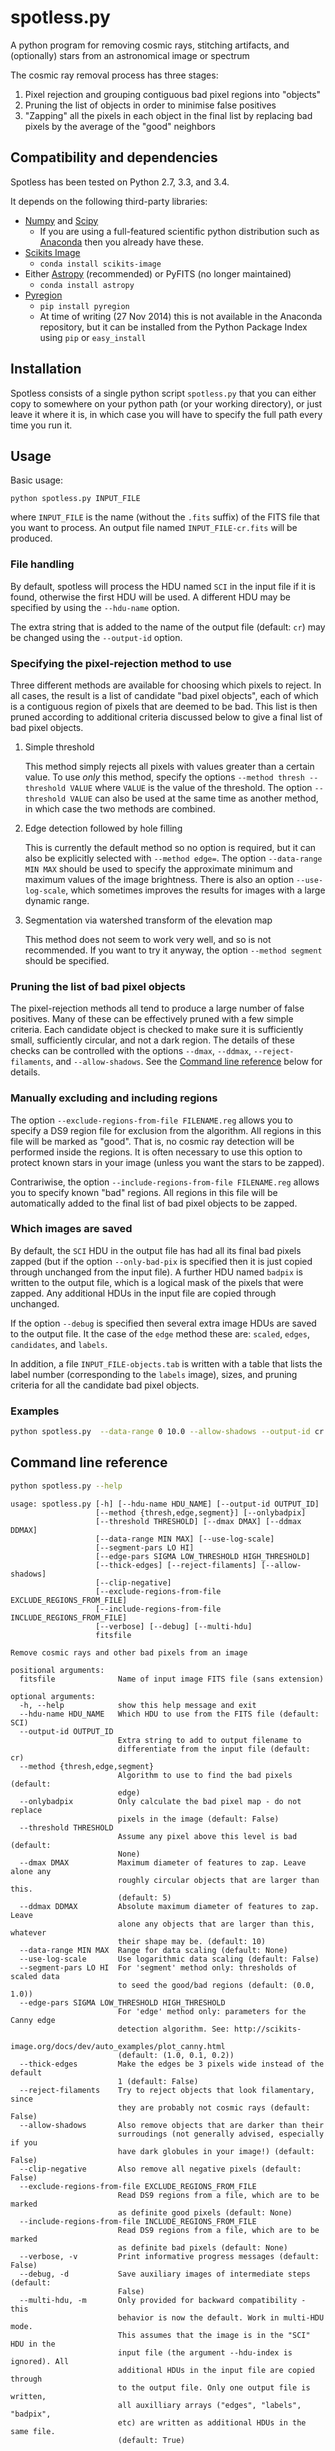 
* spotless.py

A python program for removing cosmic rays, stitching artifacts, and (optionally) stars from an astronomical image or spectrum

The cosmic ray removal process has three stages:

1. Pixel rejection and grouping contiguous bad pixel regions into "objects"
2. Pruning the list of objects in order to minimise false positives
3. "Zapping" all the pixels in each object in the final list by replacing bad pixels by the average of the "good" neighbors

** Compatibility and dependencies
Spotless has been tested on Python 2.7, 3.3, and 3.4. 

It depends on the following third-party libraries:
+ [[http://www.numpy.org][Numpy]] and [[http://www.scipy.org/install.html][Scipy]]
  + If you are using a full-featured scientific python distribution such as [[http://continuum.io/downloads.html][Anaconda]] then you already have these.
+ [[http://scikit-image.org][Scikits Image]]
  + =conda install scikits-image=
+ Either [[http://www.astropy.org][Astropy]] (recommended) or PyFITS (no longer maintained)
  + =conda install astropy=
+ [[https://pypi.python.org/pypi/pyregion][Pyregion]]
  + =pip install pyregion=
  + At time of writing (27 Nov 2014) this is not available in the Anaconda repository, but it can be installed from the Python Package Index using =pip= or =easy_install=

** Installation
Spotless consists of a single python script =spotless.py= that you can either copy to somewhere on your python path (or your working directory), or just leave it where it is, in which case you will have to specify the full path every time you run it.

** Usage
Basic usage: 
#+BEGIN_EXAMPLE
python spotless.py INPUT_FILE
#+END_EXAMPLE
where =INPUT_FILE= is the name (without the =.fits= suffix) of the FITS file that you want to process.  An output file named =INPUT_FILE-cr.fits= will be produced.  

*** File handling
By default, spotless will process the HDU named =SCI= in the input
file if it is found, otherwise the first HDU will be used.  A
different HDU may be specified by using the =--hdu-name= option.

The extra string that is added to the name of the output file (default: =cr=) may be changed using the =--output-id= option.
*** Specifying the pixel-rejection method to use
Three different methods are available for choosing which pixels to reject.  In all cases, the result is a list of candidate "bad pixel objects", each of which is a contiguous region of pixels that are deemed to be bad.  This list is then pruned according to additional criteria discussed below to give a final list of bad pixel objects. 
**** Simple threshold
This method simply rejects all pixels with values greater than a certain value.  
To use /only/ this method, specify the options =--method thresh --threshold VALUE= where =VALUE= is the value of the threshold.   The option =--threshold VALUE= can also be used at the same time as another method, in which case the two methods are combined. 
**** Edge detection followed by hole filling
This is currently the default method so no option is required, but it can also be explicitly selected with =--method edge==.  The option =--data-range MIN MAX= should be used to specify the approximate minimum and maximum values of the image brightness.  There is also an option =--use-log-scale=, which sometimes improves the results for images with a large dynamic range.  
**** Segmentation via watershed transform of the elevation map
This method does not seem to work very well, and so is not recommended.  If you want to try it anyway, the option =--method segment= should be specified. 
*** Pruning the list of bad pixel objects
The pixel-rejection methods all tend to produce a large number of false positives.  Many of these can be effectively pruned with a few simple criteria.  Each candidate object is checked to make sure it is sufficiently small, sufficiently circular, and not a dark region.  The details of these checks can be controlled with the options =--dmax=, =--ddmax=, =--reject-filaments=, and =--allow-shadows=.  See the [[id:38945ACB-CA8C-4C73-9898-2EA1BF8272D1][Command line reference]] below for details. 


*** Manually excluding and including regions
The option =--exclude-regions-from-file FILENAME.reg= allows you to specify a DS9 region file for exclusion from the algorithm.  All regions in this file will be marked as "good".  That is, no cosmic ray detection will be performed inside the regions.  It is often necessary to use this option to protect known stars in your image (unless you want the stars to be zapped). 

Contrariwise, the option =--include-regions-from-file FILENAME.reg= allows you to specify known "bad" regions.  All regions in this file will be automatically added to the final list of bad pixel objects to be zapped.  

*** Which images are saved
By default, the =SCI= HDU in the output file has had all its final bad pixels zapped (but if the option =--only-bad-pix= is specified then it is just copied through unchanged from the input file).  A further HDU named =badpix= is  written to the output file, which is a logical mask of the pixels that were zapped. Any additional HDUs in the input file are copied through unchanged. 

If the option =--debug= is specified then several extra image HDUs are saved to the output file.  It the case of the =edge= method these are: =scaled=, =edges=, =candidates=, and =labels=. 

In addition, a file =INPUT_FILE-objects.tab= is written with a table that lists the label number (corresponding to the =labels= image), sizes, and pruning criteria for all the candidate bad pixel objects. 

*** Examples
#+BEGIN_SRC sh
python spotless.py  --data-range 0 10.0 --allow-shadows --output-id cr --verbose --debug F547M
#+END_SRC

** Command line reference
:PROPERTIES:
:ID:       38945ACB-CA8C-4C73-9898-2EA1BF8272D1
:END:
#+BEGIN_SRC sh :exports both :results verbatim
python spotless.py --help
#+END_SRC

#+RESULTS:
#+begin_example
usage: spotless.py [-h] [--hdu-name HDU_NAME] [--output-id OUTPUT_ID]
                   [--method {thresh,edge,segment}] [--onlybadpix]
                   [--threshold THRESHOLD] [--dmax DMAX] [--ddmax DDMAX]
                   [--data-range MIN MAX] [--use-log-scale]
                   [--segment-pars LO HI]
                   [--edge-pars SIGMA LOW_THRESHOLD HIGH_THRESHOLD]
                   [--thick-edges] [--reject-filaments] [--allow-shadows]
                   [--clip-negative]
                   [--exclude-regions-from-file EXCLUDE_REGIONS_FROM_FILE]
                   [--include-regions-from-file INCLUDE_REGIONS_FROM_FILE]
                   [--verbose] [--debug] [--multi-hdu]
                   fitsfile

Remove cosmic rays and other bad pixels from an image

positional arguments:
  fitsfile              Name of input image FITS file (sans extension)

optional arguments:
  -h, --help            show this help message and exit
  --hdu-name HDU_NAME   Which HDU to use from the FITS file (default: SCI)
  --output-id OUTPUT_ID
                        Extra string to add to output filename to
                        differentiate from the input file (default: cr)
  --method {thresh,edge,segment}
                        Algorithm to use to find the bad pixels (default:
                        edge)
  --onlybadpix          Only calculate the bad pixel map - do not replace
                        pixels in the image (default: False)
  --threshold THRESHOLD
                        Assume any pixel above this level is bad (default:
                        None)
  --dmax DMAX           Maximum diameter of features to zap. Leave alone any
                        roughly circular objects that are larger than this.
                        (default: 5)
  --ddmax DDMAX         Absolute maximum diameter of features to zap. Leave
                        alone any objects that are larger than this, whatever
                        their shape may be. (default: 10)
  --data-range MIN MAX  Range for data scaling (default: None)
  --use-log-scale       Use logarithmic data scaling (default: False)
  --segment-pars LO HI  For 'segment' method only: thresholds of scaled data
                        to seed the good/bad regions (default: (0.0, 1.0))
  --edge-pars SIGMA LOW_THRESHOLD HIGH_THRESHOLD
                        For 'edge' method only: parameters for the Canny edge
                        detection algorithm. See: http://scikits-
                        image.org/docs/dev/auto_examples/plot_canny.html
                        (default: (1.0, 0.1, 0.2))
  --thick-edges         Make the edges be 3 pixels wide instead of the default
                        1 (default: False)
  --reject-filaments    Try to reject objects that look filamentary, since
                        they are probably not cosmic rays (default: False)
  --allow-shadows       Also remove objects that are darker than their
                        surroudings (not generally advised, especially if you
                        have dark globules in your image!) (default: False)
  --clip-negative       Also remove all negative pixels (default: False)
  --exclude-regions-from-file EXCLUDE_REGIONS_FROM_FILE
                        Read DS9 regions from a file, which are to be marked
                        as definite good pixels (default: None)
  --include-regions-from-file INCLUDE_REGIONS_FROM_FILE
                        Read DS9 regions from a file, which are to be marked
                        as definite bad pixels (default: None)
  --verbose, -v         Print informative progress messages (default: False)
  --debug, -d           Save auxiliary images of intermediate steps (default:
                        False)
  --multi-hdu, -m       Only provided for backward compatibility - this
                        behavior is now the default. Work in multi-HDU mode.
                        This assumes that the image is in the "SCI" HDU in the
                        input file (the argument --hdu-index is ignored). All
                        additional HDUs in the input file are copied through
                        to the output file. Only one output file is written,
                        all auxilliary arrays ("edges", "labels", "badpix",
                        etc) are written as additional HDUs in the same file.
                        (default: True)
#+end_example

